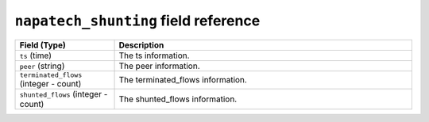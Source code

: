 ``napatech_shunting`` field reference
-------------------------------------

.. list-table::
   :header-rows: 1
   :class: longtable
   :widths: 1 3

   * - Field (Type)
     - Description

   * - ``ts`` (time)
     - The ts information.

   * - ``peer`` (string)
     - The peer information.

   * - ``terminated_flows`` (integer - count)
     - The terminated_flows information.

   * - ``shunted_flows`` (integer - count)
     - The shunted_flows information.
